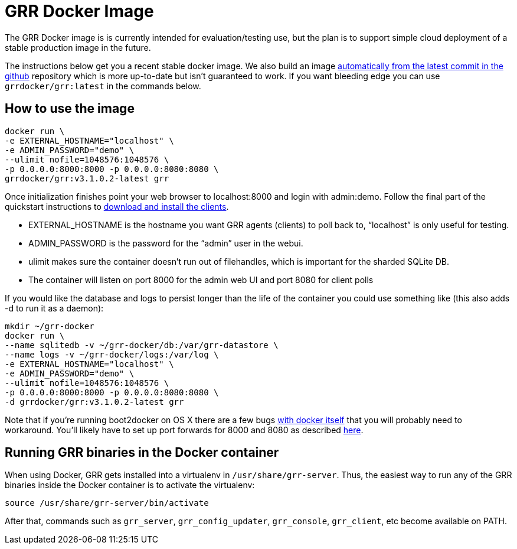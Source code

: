 GRR Docker Image
================

The GRR Docker image is is currently intended for
evaluation/testing use, but the plan is to support simple cloud deployment of a
stable production image in the future.

The instructions below get you a recent stable docker image. We also build an image
link:https://registry.hub.docker.com/u/grrdocker/grr/[automatically from
the latest commit in the github] repository which is more up-to-date but isn't guaranteed to work. If you want bleeding edge you can use `grrdocker/grr:latest` in the commands below.

How to use the image
--------------------

----
docker run \
-e EXTERNAL_HOSTNAME="localhost" \
-e ADMIN_PASSWORD="demo" \
--ulimit nofile=1048576:1048576 \
-p 0.0.0.0:8000:8000 -p 0.0.0.0:8080:8080 \
grrdocker/grr:v3.1.0.2-latest grr
----

Once initialization finishes point your web browser to localhost:8000 and login
with admin:demo. Follow the final part of the quickstart instructions to
link:https://github.com/google/grr-doc/blob/master/quickstart.adoc#install-the-clients[download
and install the clients].

- EXTERNAL_HOSTNAME is the hostname you want GRR agents (clients) to poll back
  to, “localhost” is only useful for testing.
- ADMIN_PASSWORD is the password for the “admin” user in the webui.
- ulimit makes sure the container doesn't run out of filehandles, which is
  important for the sharded SQLite DB.
- The container will listen on port 8000 for the admin web UI and port 8080 for
  client polls

If you would like the database and logs to persist longer than the life of the
container you could use something like (this also adds -d to run it as a
daemon):

----
mkdir ~/grr-docker
docker run \
--name sqlitedb -v ~/grr-docker/db:/var/grr-datastore \
--name logs -v ~/grr-docker/logs:/var/log \
-e EXTERNAL_HOSTNAME="localhost" \
-e ADMIN_PASSWORD="demo" \
--ulimit nofile=1048576:1048576 \
-p 0.0.0.0:8000:8000 -p 0.0.0.0:8080:8080 \
-d grrdocker/grr:v3.1.0.2-latest grr
----

Note that if you're running boot2docker on OS X there are a few bugs
link:https://github.com/boot2docker/boot2docker/issues/824[with docker itself]
that you will probably need to workaround. You'll likely have to set up port
forwards for 8000 and 8080 as described
link:https://github.com/boot2docker/boot2docker/blob/master/doc/WORKAROUNDS.md[here].

Running GRR binaries in the Docker container
--------------------------------------------

When using Docker, GRR gets installed into a virtualenv in `/usr/share/grr-server`. Thus, the easiest way to run any of the GRR binaries inside the Docker container is to activate the virtualenv:

```
source /usr/share/grr-server/bin/activate
```

After that, commands such as `grr_server`, `grr_config_updater`, `grr_console`, `grr_client`, etc become available on PATH.



